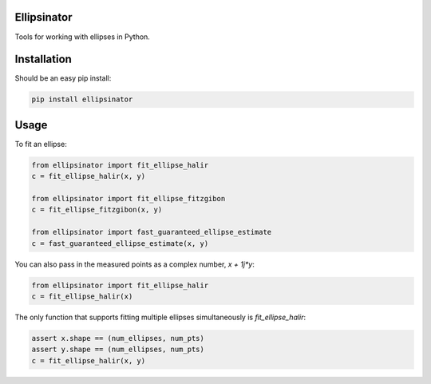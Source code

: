 Ellipsinator
============

Tools for working with ellipses in Python.

Installation
============

Should be an easy pip install:

.. code-block:: bash

    pip install ellipsinator


Usage
=====

To fit an ellipse:

.. code-block:: python

    from ellipsinator import fit_ellipse_halir
    c = fit_ellipse_halir(x, y)

    from ellipsinator import fit_ellipse_fitzgibon
    c = fit_ellipse_fitzgibon(x, y)

    from ellipsinator import fast_guaranteed_ellipse_estimate
    c = fast_guaranteed_ellipse_estimate(x, y)

You can also pass in the measured points as a complex number,
`x + 1j*y`:

.. code-block:: python

    from ellipsinator import fit_ellipse_halir
    c = fit_ellipse_halir(x)

The only function that supports fitting multiple ellipses
simultaneously is `fit_ellipse_halir`:

.. code-block:: python

    assert x.shape == (num_ellipses, num_pts)
    assert y.shape == (num_ellipses, num_pts)
    c = fit_ellipse_halir(x, y)
